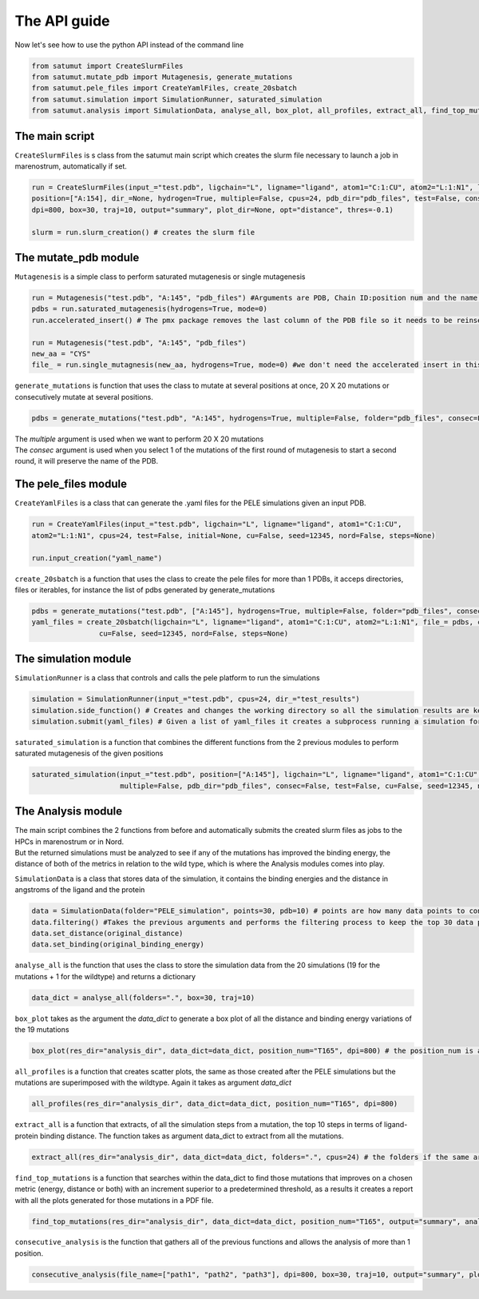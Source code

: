 The API guide
***************
Now let's see how to use the python API instead of the command line

.. code-block:: python
    
    from satumut import CreateSlurmFiles
    from satumut.mutate_pdb import Mutagenesis, generate_mutations
    from satumut.pele_files import CreateYamlFiles, create_20sbatch
    from satumut.simulation import SimulationRunner, saturated_simulation
    from satumut.analysis import SimulationData, analyse_all, box_plot, all_profiles, extract_all, find_top_mutations, consecutive_analysis

    
The main script
================
``CreateSlurmFiles`` is s class from the satumut main script which creates the slurm file necessary to launch a job in marenostrum, automatically if set.

.. code-block:: python
    
    run = CreateSlurmFiles(input_="test.pdb", ligchain="L", ligname="ligand", atom1="C:1:CU", atom2="L:1:N1", lenght=20,
    position=["A:154], dir_=None, hydrogen=True, multiple=False, cpus=24, pdb_dir="pdb_files", test=False, consec=False, cu=False, seed=12345, nord=False, steps=None,
    dpi=800, box=30, traj=10, output="summary", plot_dir=None, opt="distance", thres=-0.1)
    
    slurm = run.slurm_creation() # creates the slurm file


The mutate_pdb module
======================
``Mutagenesis`` is a simple class to perform saturated mutagenesis or single mutagenesis

.. code-block:: python
    
    run = Mutagenesis("test.pdb", "A:145", "pdb_files") #Arguments are PDB, Chain ID:position num and the name of a folder for the output
    pdbs = run.saturated_mutagenesis(hydrogens=True, mode=0)
    run.accelerated_insert() # The pmx package removes the last column of the PDB file so it needs to be reinserted

    run = Mutagenesis("test.pdb", "A:145", "pdb_files")
    new_aa = "CYS"
    file_ = run.single_mutagnesis(new_aa, hydrogens=True, mode=0) #we don't need the accelerated insert in this case, since it is a single mutation
    
``generate_mutations`` is function that uses the class to mutate at several positions at once, 20 X 20 mutations or consecutively mutate at several positions.

.. code-block:: python
    
    pdbs = generate_mutations("test.pdb", "A:145", hydrogens=True, multiple=False, folder="pdb_files", consec=False)

| The *multiple* argument is used when we want to perform 20 X 20 mutations
| The *consec* argument is used when you select 1 of the mutations of the first round of mutagenesis to start a second round, it will preserve the name of the PDB.

The pele_files module
=======================
``CreateYamlFiles`` is a class that can generate the .yaml files for the PELE simulations given an input PDB.

.. code-block:: python

    run = CreateYamlFiles(input_="test.pdb", ligchain="L", ligname="ligand", atom1="C:1:CU", 
    atom2="L:1:N1", cpus=24, test=False, initial=None, cu=False, seed=12345, nord=False, steps=None)
    
    run.input_creation("yaml_name")

    
``create_20sbatch`` is a function that uses the class to create the pele files for more than 1 PDBs, it acceps directories, files or iterables, for instance the list of pdbs generated by generate_mutations

.. code-block:: python

    pdbs = generate_mutations("test.pdb", ["A:145"], hydrogens=True, multiple=False, folder="pdb_files", consec=False)
    yaml_files = create_20sbatch(ligchain="L", ligname="ligand", atom1="C:1:CU", atom2="L:1:N1", file_= pdbs, cpus=24, test=False, initial=None,
                    cu=False, seed=12345, nord=False, steps=None)
                    
The simulation module
======================
``SimulationRunner`` is a class that controls and calls the pele platform to run the simulations

.. code-block:: python

    simulation = SimulationRunner(input_="test.pdb", cpus=24, dir_="test_results")
    simulation.side_function() # Creates and changes the working directory so all the simulation results are kept in the same folder
    simulation.submit(yaml_files) # Given a list of yaml_files it creates a subprocess running a simulation for each of the files
    
``saturated_simulation`` is a function that combines the different functions from the 2 previous modules to perform saturated mutagenesis of the given positions

.. code-block:: python

    saturated_simulation(input_="test.pdb", position=["A:145"], ligchain="L", ligname="ligand", atom1="C:1:CU", atom2="L:1:N1", cpus=24, dir_=None, hydrogen=True,
                         multiple=False, pdb_dir="pdb_files", consec=False, test=False, cu=False, seed=12345, nord=False, steps=None, dpi=800, box=30, traj=10, output="summary", plot_dir=None, opt="distance", thres=-0.1)

The Analysis module
====================
| The main script combines the 2 functions from before and automatically submits the created slurm files as jobs to the HPCs in marenostrum or in Nord.
| But the returned simulations must be analyzed to see if any of the mutations has improved the binding energy, the distance of both of the metrics in relation to the wild type, which is where the Analysis modules comes into play.

``SimulationData`` is a class that stores data of the simulation, it contains the binding energies and the distance in angstroms of the ligand and the protein

.. code-block:: python

    data = SimulationData(folder="PELE_simulation", points=30, pdb=10) # points are how many data points to consider for binding energies and the distance analysis, and pdb is how many best trajectories to extract 
    data.filtering() #Takes the previous arguments and performs the filtering process to keep the top 30 data points
    data.set_distance(original_distance)
    data.set_binding(original_binding_energy)
    
``analyse_all`` is the function that uses the class to store the simulation data from the 20 simulations (19 for the mutations + 1 for the wildtype) and returns a dictionary

.. code-block:: python

    data_dict = analyse_all(folders=".", box=30, traj=10)
    
``box_plot`` takes as the argument the *data_dict* to generate a box plot of all the distance and binding energy variations of the 19 mutations

.. code-block:: python

    box_plot(res_dir="analysis_dir", data_dict=data_dict, position_num="T165", dpi=800) # the position_num is an argument used to give name to the different plots, the default is the residue anem and position
    
``all_profiles`` is a function that creates scatter plots, the same as those created after the PELE simulations but the mutations are superimposed with the wildtype. Again it takes as argument *data_dict*

.. code-block:: python

     all_profiles(res_dir="analysis_dir", data_dict=data_dict, position_num="T165", dpi=800)

``extract_all`` is a function that extracts, of all the simulation steps from a mutation, the top 10 steps in terms of ligand-protein binding distance. The function takes as argument data_dict to extract from all the mutations.

.. code-block:: python

    extract_all(res_dir="analysis_dir", data_dict=data_dict, folders=".", cpus=24) # the folders if the same argument for the folder sin analyse_all
    
``find_top_mutations`` is a function that searches within the data_dict to find those mutations that improves on a chosen metric (energy, distance or both) with an increment superior to a predetermined threshold, as a results it creates a report with all the plots generated for those mutations in a PDF file.

.. code-block:: python

    find_top_mutations(res_dir="analysis_dir", data_dict=data_dict, position_num="T165", output="summary", analysis="distance", thres=-0.1)

``consecutive_analysis`` is the function that gathers all of the previous functions and allows the analysis of more than 1 position.

.. code-block:: python

    consecutive_analysis(file_name=["path1", "path2", "path3"], dpi=800, box=30, traj=10, output="summary", plot_dir=None, opt="distance", cpus=24, thres=-0.1) # file_name argument can accept an iterable, directory or a file that contains the path to the folders where the different pele simulations are stored.
    
